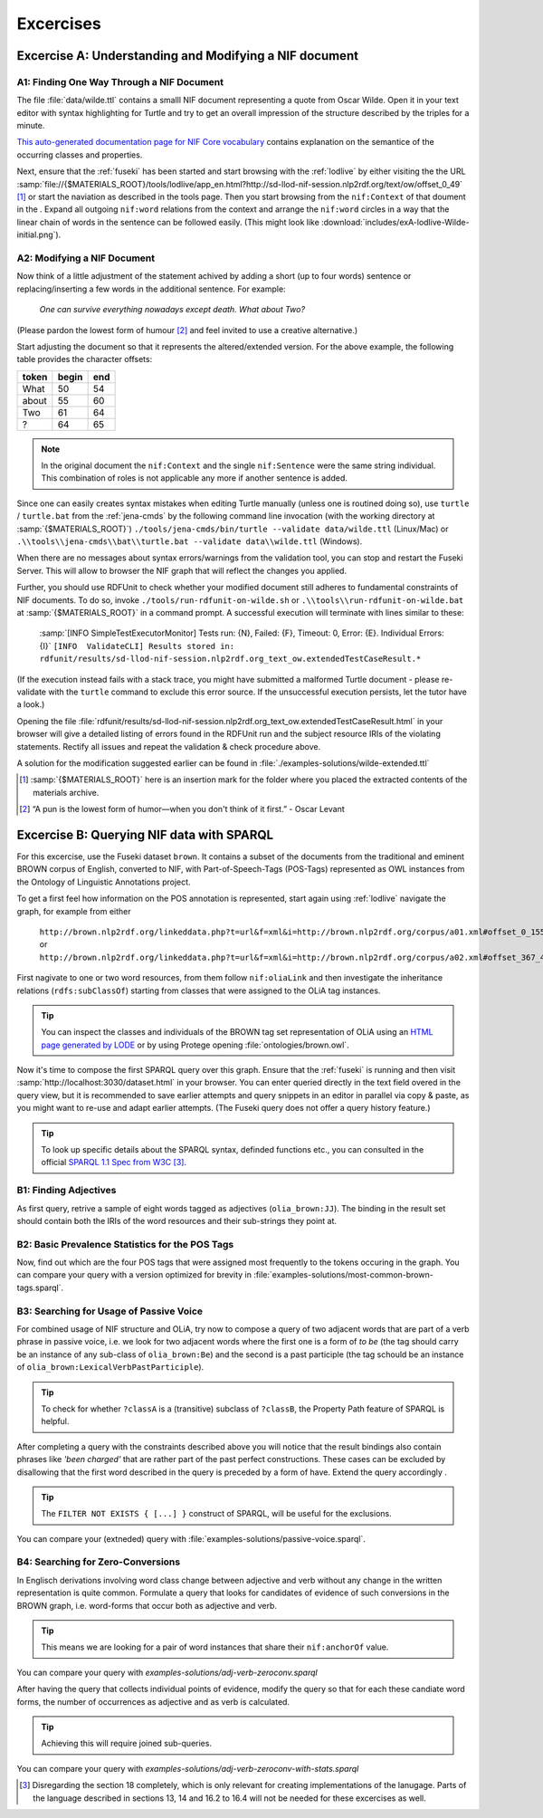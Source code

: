 ============
 Excercises
============

Excercise A: Understanding and Modifying a NIF document
=======================================================

A1: Finding One Way Through a NIF Document
------------------------------------------

The file :file:`data/wilde.ttl` contains a smalll NIF document representing a
quote from Oscar Wilde. Open it in your text editor with syntax highlighting for
Turtle and try to get an overall impression of the structure described by the
triples for a minute. 

`This auto-generated documentation page for NIF Core vocabulary
<http://persistence.uni-leipzig.org/nlp2rdf/ontologies/nif-core#>`_ contains
explanation on the semantice of the occurring classes and properties.

Next, ensure that the :ref:`fuseki` has been started and start browsing with the
:ref:`lodlive` by either visiting the the URL
:samp:`file://{$MATERIALS_ROOT}/tools/lodlive/app_en.html?http://sd-llod-nif-session.nlp2rdf.org/text/ow/offset_0_49`
[#mr]_ or start the naviation as described in the tools page.  Then you start
browsing from the ``nif:Context`` of that doument in the . Expand all outgoing
``nif:word`` relations from the context and arrange the ``nif:word`` circles in
a way that the linear chain of words in the sentence can be followed
easily. (This might look like
:download:`includes/exA-lodlive-Wilde-initial.png`).

A2: Modifying a NIF Document
----------------------------
          
Now think of a little adjustment of the statement achived by adding a short (up
to four words) sentence or replacing/inserting a few words in the additional
sentence. For example:

     *One can survive everything nowadays except death. What about Two?*

(Please pardon the lowest form of humour [#pun]_ and feel invited to use a creative alternative.)

Start adjusting the document so that it represents the altered/extended version. For the above example, the following table provides the character offsets:

+---------+---------+-------+
|**token**|**begin**|**end**|
+---------+---------+-------+
|What     |50       |54     |
+---------+---------+-------+
|about    |55       |60     |
+---------+---------+-------+
|Two      |61       |64     |
+---------+---------+-------+
|?        |64       |65     |
+---------+---------+-------+


.. note:: In the original document the ``nif:Context`` and the single
          ``nif:Sentence`` were the same string individual. This combination of
          roles is not applicable any more if another sentence is added.
 
Since one can easily creates syntax mistakes when editing Turtle manually
(unless one is routined doing so), use ``turtle`` / ``turtle.bat`` from the
:ref:`jena-cmds` by the following command line invocation (with the working
directory at :samp:`{$MATERIALS_ROOT}`)
``./tools/jena-cmds/bin/turtle --validate data/wilde.ttl`` (Linux/Mac) or
``.\\tools\\jena-cmds\\bat\\turtle.bat --validate data\\wilde.ttl`` (Windows).

When there are no messages about syntax errors/warnings from the validation
tool, you can stop and restart the Fuseki Server. This will allow to browser the
NIF graph that will reflect the changes you applied.

Further, you should use RDFUnit to check whether your modified document still
adheres to fundamental constraints of NIF documents. To do so, invoke
``./tools/run-rdfunit-on-wilde.sh`` or ``.\\tools\\run-rdfunit-on-wilde.bat`` at
:samp:`{$MATERIALS_ROOT}` in a command prompt. A successful execution will
terminate with lines similar to these:

   :samp:`[INFO  SimpleTestExecutorMonitor] Tests run: {N}, Failed: {F}, Timeout: 0, Error: {E}. Individual Errors: {I}`
   ``[INFO  ValidateCLI] Results stored in: rdfunit/results/sd-llod-nif-session.nlp2rdf.org_text_ow.extendedTestCaseResult.*``

(If the execution instead fails with a stack trace, you might have submitted a
malformed Turtle document - please re-validate with the ``turtle`` command to
exclude this error source. If the unsuccessful execution persists, let the tutor
have a look.)

Opening the file
:file:`rdfunit/results/sd-llod-nif-session.nlp2rdf.org_text_ow.extendedTestCaseResult.html`
in your browser will give a detailed listing of errors found in the RDFUnit run
and the subject resource IRIs of the violating statements. Rectify all issues
and repeat the validation & check procedure above.

A solution for the modification suggested earlier can be found in :file:`./examples-solutions/wilde-extended.ttl`

.. [#mr] :samp:`{$MATERIALS_ROOT}` here is an insertion mark for the folder where you placed the extracted contents of the materials archive.
.. [#pun] “A pun is the lowest form of humor—when you don't think of it first.” - Oscar Levant

Excercise B: Querying NIF data with SPARQL
==========================================

For this excercise, use the Fuseki dataset ``brown``. It contains a subset of
the documents from the traditional and eminent BROWN corpus of English,
converted to NIF, with Part-of-Speech-Tags (POS-Tags) represented as OWL
instances from the Ontology of Linguistic Annotations project.

To get a first feel how information on the POS annotation is represented, start
again using :ref:`lodlive` navigate the graph, for example from either

    ``http://brown.nlp2rdf.org/linkeddata.php?t=url&f=xml&i=http://brown.nlp2rdf.org/corpus/a01.xml#offset_0_155``
    or
    ``http://brown.nlp2rdf.org/linkeddata.php?t=url&f=xml&i=http://brown.nlp2rdf.org/corpus/a02.xml#offset_367_443``.

First nagivate to one or two word resources, from them follow ``nif:oliaLink``
and then investigate the inheritance relations (``rdfs:subClassOf``) starting
from classes that were assigned to the OLiA tag instances.

.. tip:: You can inspect the classes and individuals of the BROWN tag set
         representation of OLiA using an `HTML page generated by LODE
         <http://www.essepuntato.it/lode/owlapi/http://acoli.cs.uni-frankfurt.de/resources/olia/brown.owl#d4e370>`_ or by using Protege opening :file:`ontologies/brown.owl`.

Now it's time to compose the first SPARQL query over this graph. Ensure that the
:ref:`fuseki` is running and then visit
:samp:`http://localhost:3030/dataset.html` in your browser. You can enter
queried directly in the text field overed in the query view, but it is
recommended to save earlier attempts and query snippets in an editor in parallel
via copy & paste, as you might want to re-use and adapt earlier attempts. (The
Fuseki query does not offer a query history feature.)

.. tip:: To look up specific details about the SPARQL syntax, definded functions
         etc., you can consulted in the official `SPARQL 1.1 Spec from W3C
         <https://www.w3.org/TR/sparql11-query/>`_ [#sparql-spec]_.

B1: Finding Adjectives
----------------------

As first query, retrive a sample of eight words tagged as adjectives
(``olia_brown:JJ``). The binding in the result set should contain both the IRIs
of the word resources and their sub-strings they point at.

B2: Basic Prevalence Statistics for the POS Tags
------------------------------------------------

Now, find out which are the four POS tags that were assigned most frequently to
the tokens occuring in the graph. You can compare your query with a version
optimized for brevity in :file:`examples-solutions/most-common-brown-tags.sparql`.

B3: Searching for Usage of Passive Voice
----------------------------------------

For combined usage of NIF structure and OLiA, try now to compose a query of two
adjacent words that are part of a verb phrase in passive voice, i.e. we look for
two adjacent words where the first one is a form of *to be* (the tag should
carry be an instance of any sub-class of ``olia_brown:Be``) and the second is a
past participle (the tag schould be an instance of
``olia_brown:LexicalVerbPastParticiple``).

.. tip:: To check for whether ``?classA`` is a (transitive) subclass of
         ``?classB``, the Property Path feature of SPARQL is helpful.

After completing a query with the constraints described above you will notice
that the result bindings also contain phrases like *'been charged'* that are
rather part of the past perfect constructions. These cases can be excluded by
disallowing that the first word described in the query is preceded by a form of
have. Extend the query accordingly .

.. tip:: The ``FILTER NOT EXISTS { [...] }`` construct of SPARQL, will be
         useful for the exclusions.

You can compare your (extneded) query with
:file:`examples-solutions/passive-voice.sparql`.

B4: Searching for Zero-Conversions
----------------------------------

In Englisch derivations involving word class change between adjective and verb
without any change in the written representation is quite common. Formulate a
query that looks for candidates of evidence of such conversions in the BROWN
graph, i.e. word-forms that occur both as adjective and verb.

.. tip:: This means we are looking for a pair of word instances that share their
         ``nif:anchorOf`` value.

You can compare your query with `examples-solutions/adj-verb-zeroconv.sparql` 
         
After having the query that collects individual points of evidence, modify the
query so that for each these candiate word forms, the number of occurrences as
adjective and as verb is calculated.

.. tip:: Achieving this will require joined sub-queries.

You can compare your query with `examples-solutions/adj-verb-zeroconv-with-stats.sparql` 


.. [#sparql-spec] Disregarding the section 18 completely, which is only relevant
                  for creating implementations of the lanugage. Parts of the
                  language described in sections 13, 14 and 16.2 to 16.4 will
                  not be needed for these excercises as well.
